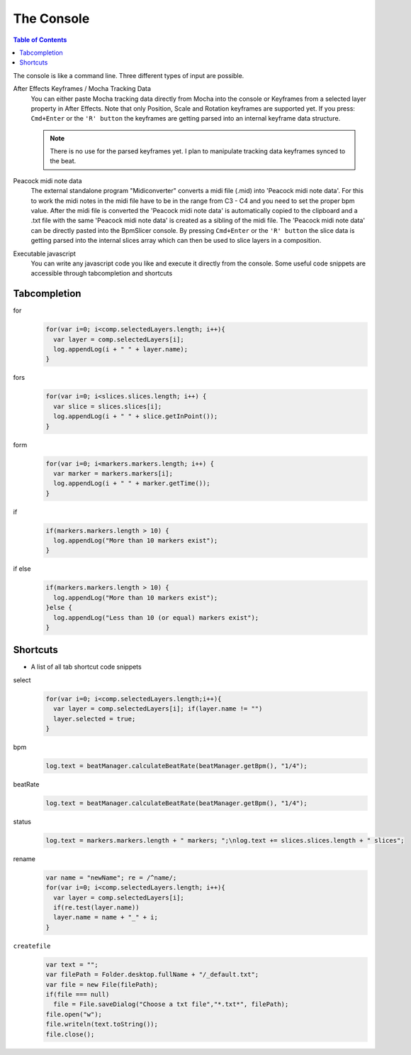 ***********
The Console
***********

.. contents:: Table of Contents

The console is like a command line. Three different types of input are
possible.

After Effects Keyframes / Mocha Tracking Data
    You can either paste Mocha tracking data directly from Mocha into the console or Keyframes from a selected layer property in After Effects. Note that only Position, Scale and Rotation keyframes are supported yet. If you press: ``Cmd+Enter`` or the ``'R' button`` the keyframes are getting parsed into an internal keyframe data structure.

    .. Note:: There is no use for the parsed keyframes yet. I plan to manipulate tracking data keyframes synced to the beat.

Peacock midi note data
    The external standalone program "Midiconverter" converts a midi file (.mid) into 'Peacock midi note data'. For this to work the midi notes in the midi file have to be in the range from C3 - C4 and you need to set the proper bpm value.
    After the midi file is converted the 'Peacock midi note data' is automatically copied to the clipboard and a .txt file with the same 'Peacock midi note data' is created as a sibling of the midi file.
    The 'Peacock midi note data' can be directly pasted into the BpmSlicer console. By pressing ``Cmd+Enter`` or the ``'R' button`` the slice data is getting parsed into the internal slices array which can then be used to slice layers in a composition.

Executable javascript
    You can write any javascript code you like and execute it directly from the console. Some useful code snippets are accessible through tabcompletion and shortcuts



Tabcompletion
-------------

for
    .. code-block:: javascript

      for(var i=0; i<comp.selectedLayers.length; i++){
        var layer = comp.selectedLayers[i];
        log.appendLog(i + " " + layer.name);
      }

fors
    .. code-block:: javascript

      for(var i=0; i<slices.slices.length; i++) {
        var slice = slices.slices[i];
        log.appendLog(i + " " + slice.getInPoint());
      }

form
    .. code-block:: javascript

      for(var i=0; i<markers.markers.length; i++) {
        var marker = markers.markers[i];
        log.appendLog(i + " " + marker.getTime());
      }

if
    .. code-block:: javascript

      if(markers.markers.length > 10) {
        log.appendLog("More than 10 markers exist");
      }

if else
    .. code-block:: javascript

      if(markers.markers.length > 10) {
        log.appendLog("More than 10 markers exist");
      }else {
        log.appendLog("Less than 10 (or equal) markers exist");
      }


Shortcuts
---------

- A list of all tab shortcut code snippets

select
      .. code-block:: javascript

        for(var i=0; i<comp.selectedLayers.length;i++){
          var layer = comp.selectedLayers[i]; if(layer.name != "")
          layer.selected = true;
        }

bpm
      .. code-block:: javascript

        log.text = beatManager.calculateBeatRate(beatManager.getBpm(), "1/4");

beatRate
      .. code-block:: javascript

        log.text = beatManager.calculateBeatRate(beatManager.getBpm(), "1/4");

status
      .. code-block:: javascript

        log.text = markers.markers.length + " markers; ";\nlog.text += slices.slices.length + " slices";

rename
      .. code-block:: javascript

        var name = "newName"; re = /^name/;
        for(var i=0; i<comp.selectedLayers.length; i++){
          var layer = comp.selectedLayers[i];
          if(re.test(layer.name))
          layer.name = name + "_" + i;
        }

``createfile``
      .. code-block:: javascript

        var text = "";
        var filePath = Folder.desktop.fullName + "/_default.txt";
        var file = new File(filePath);
        if(file === null)
          file = File.saveDialog("Choose a txt file","*.txt*", filePath);
        file.open("w");
        file.writeln(text.toString());
        file.close();


